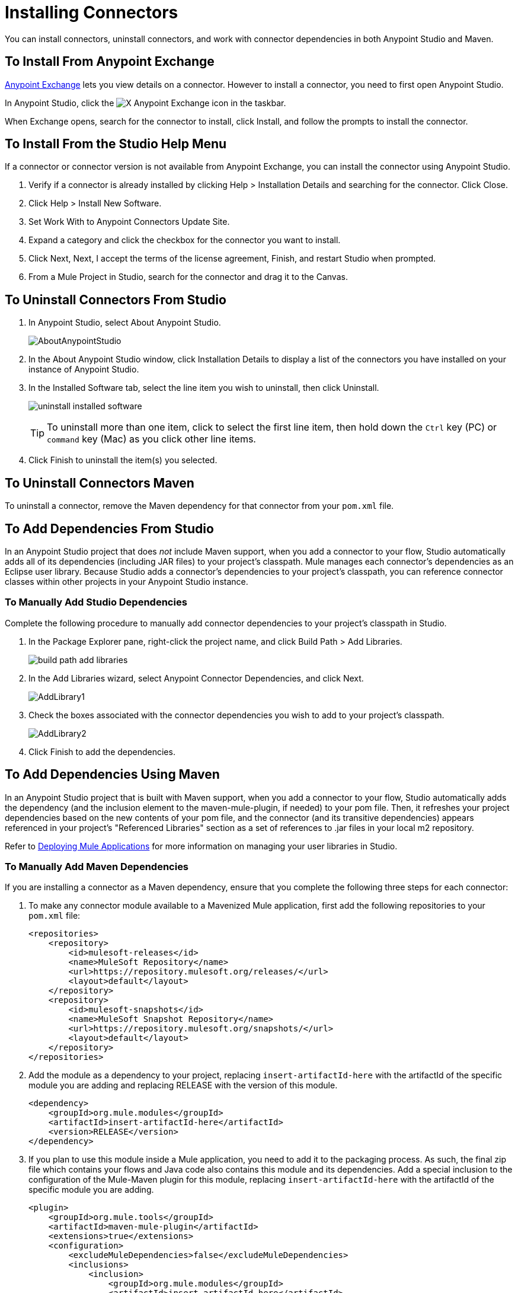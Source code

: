 = Installing Connectors
:keywords: mule, studio, enterprise, connectors, install connectors

You can install connectors, uninstall connectors, and work with connector dependencies in both Anypoint Studio and Maven.

== To Install From Anypoint Exchange

https://anypoint.mulesoft.com/exchange/[Anypoint Exchange] lets you view details on a connector. However to install a connector, you need to first open Anypoint Studio.

In Anypoint Studio, click the image:exchange-icon-in-studio.png[X] Anypoint Exchange icon in the taskbar. 

When Exchange opens, search for the connector to install, click Install, and follow the prompts to install the connector.

== To Install From the Studio Help Menu

If a connector or connector version is not available from Anypoint Exchange, you can install the connector using Anypoint Studio.

. Verify if a connector is already installed by clicking Help > Installation Details and searching for the connector. Click Close.
. Click Help > Install New Software.
. Set Work With to Anypoint Connectors Update Site.
. Expand a category and click the checkbox for the connector you want to install.
. Click Next, Next, I accept the terms of the license agreement, Finish, and restart Studio when prompted.
. From a Mule Project in Studio, search for the connector and drag it to the Canvas.

== To Uninstall Connectors From Studio

. In Anypoint Studio, select About Anypoint Studio.
+
image:AboutAnypointStudio.png[AboutAnypointStudio]
+
. In the About Anypoint Studio window, click Installation Details to display a list of the connectors you have installed on your instance of Anypoint Studio.
. In the Installed Software tab, select the line item you wish to uninstall, then click Uninstall.
+
image:uninstall-installed-software.png[uninstall installed software]
[TIP]
To uninstall more than one item, click to select the first line item, then hold down the `Ctrl` key (PC) or `command` key (Mac) as you click other line items.
. Click Finish to uninstall the item(s) you selected. 

== To Uninstall Connectors Maven

To uninstall a connector, remove the Maven dependency for that connector from your `pom.xml` file.


== To Add Dependencies From Studio

In an Anypoint Studio project that does _not_ include Maven support, when you add a connector to your flow, Studio automatically adds all of its dependencies (including JAR files) to your project's classpath. Mule manages each connector's dependencies as an Eclipse user library. Because Studio adds a connector's dependencies to your project's classpath, you can reference connector classes within other projects in your Anypoint Studio instance.

=== To Manually Add Studio Dependencies

Complete the following procedure to manually add connector dependencies to your project's classpath in Studio.

. In the Package Explorer pane, right-click the project name, and click Build Path > Add Libraries.
+
image:build-path-add-libraries.png[build path add libraries]
+
. In the Add Libraries wizard, select Anypoint Connector Dependencies, and click Next.
+
image:AddLibrary1.png[AddLibrary1]
+
. Check the boxes associated with the connector dependencies you wish to add to your project's classpath.
+
image:AddLibrary2.png[AddLibrary2]
+
. Click Finish to add the dependencies.

== To Add Dependencies Using Maven

In an Anypoint Studio project that is built with Maven support, when you add a connector to your flow, Studio automatically adds the dependency (and the inclusion element to the maven-mule-plugin, if needed) to your pom file. Then, it refreshes your project dependencies based on the new contents of your pom file, and the connector (and its transitive dependencies)  appears referenced in your project's "Referenced Libraries" section as a set of references to .jar files in your local m2 repository.

Refer to link:/getting-started/index[Deploying Mule Applications] for more information on managing your user libraries in Studio.

=== To Manually Add Maven Dependencies

If you are installing a connector as a Maven dependency, ensure that you complete the following three steps for each connector:

. To make any connector module available to a Mavenized Mule application, first add the following repositories to your `pom.xml` file:
+
[source, xml, linenums]
----
<repositories>
    <repository>
        <id>mulesoft-releases</id>
        <name>MuleSoft Repository</name>
        <url>https://repository.mulesoft.org/releases/</url>
        <layout>default</layout>
    </repository>
    <repository>
        <id>mulesoft-snapshots</id>
        <name>MuleSoft Snapshot Repository</name>
        <url>https://repository.mulesoft.org/snapshots/</url>
        <layout>default</layout>
    </repository>
</repositories>
----
+
. Add the module as a dependency to your project, replacing `insert-artifactId-here` with the artifactId of the specific module you are adding and replacing RELEASE with the version of this module.
+
[source, xml, linenums]
----
<dependency>
    <groupId>org.mule.modules</groupId>
    <artifactId>insert-artifactId-here</artifactId>
    <version>RELEASE</version>
</dependency>
----
+
. If you plan to use this module inside a Mule application, you need to add it to the packaging process. As such, the final zip file which contains your flows and Java code also contains this module and its dependencies. Add a special inclusion to the configuration of the Mule-Maven plugin for this module, replacing `insert-artifactId-here` with the artifactId of the specific module you are adding.
+
[source, xml, linenums]
----
<plugin>
    <groupId>org.mule.tools</groupId>
    <artifactId>maven-mule-plugin</artifactId>
    <extensions>true</extensions>
    <configuration>
        <excludeMuleDependencies>false</excludeMuleDependencies>
        <inclusions>
            <inclusion>
                <groupId>org.mule.modules</groupId>
                <artifactId>insert-artifactId-here</artifactId>
            </inclusion>
        </inclusions>
    </configuration>
</plugin>
----

== See Also

* Read more about using link:/mule-user-guide/v/3.8/anypoint-connectors[Anypoint Connectors]. 
* Learn how to build your own Mule extensions with link:/anypoint-connector-devkit/v/3.8[Anypoint Connector DevKit].
* Learn how to link:/mule-user-guide/v/3.8/working-with-multiple-versions-of-connectors[work with multiple versions of connectors].
